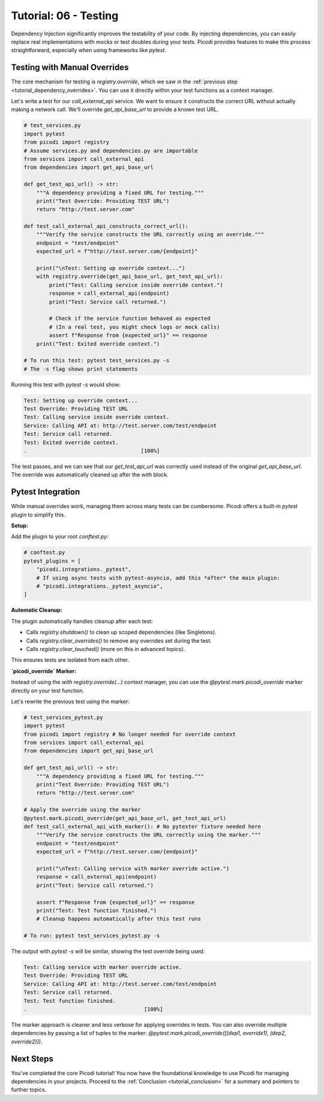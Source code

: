 .. _tutorial_testing:

######################
Tutorial: 06 - Testing
######################

Dependency Injection significantly improves the testability of your code. By injecting dependencies, you can easily replace real implementations with mocks or test doubles during your tests. Picodi provides features to make this process straightforward, especially when using frameworks like `pytest`.

********************************
Testing with Manual Overrides
********************************

The core mechanism for testing is `registry.override`, which we saw in the :ref:`previous step <tutorial_dependency_overrides>`. You can use it directly within your test functions as a context manager.

Let's write a test for our `call_external_api` service. We want to ensure it constructs the correct URL without actually making a network call. We'll override `get_api_base_url` to provide a known test URL.

.. code-block:: python

    # test_services.py
    import pytest
    from picodi import registry
    # Assume services.py and dependencies.py are importable
    from services import call_external_api
    from dependencies import get_api_base_url

    def get_test_api_url() -> str:
        """A dependency providing a fixed URL for testing."""
        print("Test Override: Providing TEST URL")
        return "http://test.server.com"

    def test_call_external_api_constructs_correct_url():
        """Verify the service constructs the URL correctly using an override."""
        endpoint = "test/endpoint"
        expected_url = f"http://test.server.com/{endpoint}"

        print("\nTest: Setting up override context...")
        with registry.override(get_api_base_url, get_test_api_url):
            print("Test: Calling service inside override context.")
            response = call_external_api(endpoint)
            print("Test: Service call returned.")

            # Check if the service function behaved as expected
            # (In a real test, you might check logs or mock calls)
            assert f"Response from {expected_url}" == response
        print("Test: Exited override context.")

    # To run this test: pytest test_services.py -s
    # The -s flag shows print statements

Running this test with `pytest -s` would show:

.. code-block:: text

    Test: Setting up override context...
    Test Override: Providing TEST URL
    Test: Calling service inside override context.
    Service: Calling API at: http://test.server.com/test/endpoint
    Test: Service call returned.
    Test: Exited override context.
    .                                    [100%]

The test passes, and we can see that our `get_test_api_url` was correctly used instead of the original `get_api_base_url`. The override was automatically cleaned up after the `with` block.

********************************
Pytest Integration
********************************

While manual overrides work, managing them across many tests can be cumbersome. Picodi offers a built-in `pytest` plugin to simplify this.

**Setup:**

Add the plugin to your root `conftest.py`:

.. code-block:: python

    # conftest.py
    pytest_plugins = [
        "picodi.integrations._pytest",
        # If using async tests with pytest-asyncio, add this *after* the main plugin:
        # "picodi.integrations._pytest_asyncio",
    ]

**Automatic Cleanup:**

The plugin automatically handles cleanup after each test:

*   Calls `registry.shutdown()` to clean up scoped dependencies (like Singletons).
*   Calls `registry.clear_overrides()` to remove any overrides set during the test.
*   Calls `registry.clear_touched()` (more on this in advanced topics).

This ensures tests are isolated from each other.

**`picodi_override` Marker:**

Instead of using the `with registry.override(...)` context manager, you can use the `@pytest.mark.picodi_override` marker directly on your test function.

Let's rewrite the previous test using the marker:

.. code-block:: python

    # test_services_pytest.py
    import pytest
    from picodi import registry # No longer needed for override context
    from services import call_external_api
    from dependencies import get_api_base_url

    def get_test_api_url() -> str:
        """A dependency providing a fixed URL for testing."""
        print("Test Override: Providing TEST URL")
        return "http://test.server.com"

    # Apply the override using the marker
    @pytest.mark.picodi_override(get_api_base_url, get_test_api_url)
    def test_call_external_api_with_marker(): # No pytester fixture needed here
        """Verify the service constructs the URL correctly using the marker."""
        endpoint = "test/endpoint"
        expected_url = f"http://test.server.com/{endpoint}"

        print("\nTest: Calling service with marker override active.")
        response = call_external_api(endpoint)
        print("Test: Service call returned.")

        assert f"Response from {expected_url}" == response
        print("Test: Test function finished.")
        # Cleanup happens automatically after this test runs

    # To run: pytest test_services_pytest.py -s

The output with `pytest -s` will be similar, showing the test override being used:

.. code-block:: text

    Test: Calling service with marker override active.
    Test Override: Providing TEST URL
    Service: Calling API at: http://test.server.com/test/endpoint
    Test: Service call returned.
    Test: Test function finished.
    .                                     [100%]

The marker approach is cleaner and less verbose for applying overrides in tests. You can also override multiple dependencies by passing a list of tuples to the marker: `@pytest.mark.picodi_override([(dep1, override1), (dep2, override2)])`.

***********
Next Steps
***********

You've completed the core Picodi tutorial! You now have the foundational knowledge to use Picodi for managing dependencies in your projects. Proceed to the :ref:`Conclusion <tutorial_conclusion>` for a summary and pointers to further topics.
